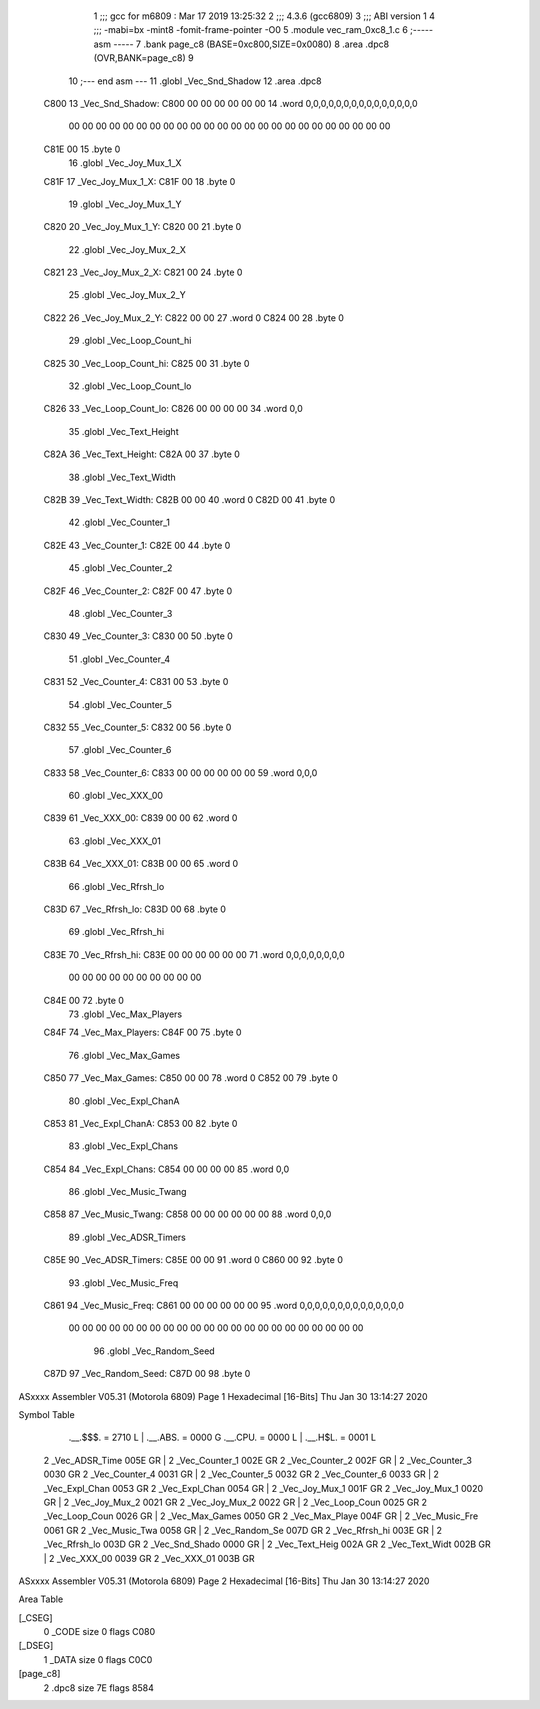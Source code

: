                               1 ;;; gcc for m6809 : Mar 17 2019 13:25:32
                              2 ;;; 4.3.6 (gcc6809)
                              3 ;;; ABI version 1
                              4 ;;; -mabi=bx -mint8 -fomit-frame-pointer -O0
                              5 	.module	vec_ram_0xc8_1.c
                              6 ;----- asm -----
                              7 	.bank page_c8 (BASE=0xc800,SIZE=0x0080)
                              8 	.area .dpc8 (OVR,BANK=page_c8)
                              9 	
                             10 ;--- end asm ---
                             11 	.globl	_Vec_Snd_Shadow
                             12 	.area	.dpc8
   C800                      13 _Vec_Snd_Shadow:
   C800 00 00 00 00 00 00    14 	.word	0,0,0,0,0,0,0,0,0,0,0,0,0,0,0
        00 00 00 00 00 00
        00 00 00 00 00 00
        00 00 00 00 00 00
        00 00 00 00 00 00
   C81E 00                   15 	.byte	0
                             16 	.globl	_Vec_Joy_Mux_1_X
   C81F                      17 _Vec_Joy_Mux_1_X:
   C81F 00                   18 	.byte	0
                             19 	.globl	_Vec_Joy_Mux_1_Y
   C820                      20 _Vec_Joy_Mux_1_Y:
   C820 00                   21 	.byte	0
                             22 	.globl	_Vec_Joy_Mux_2_X
   C821                      23 _Vec_Joy_Mux_2_X:
   C821 00                   24 	.byte	0
                             25 	.globl	_Vec_Joy_Mux_2_Y
   C822                      26 _Vec_Joy_Mux_2_Y:
   C822 00 00                27 	.word	0
   C824 00                   28 	.byte	0
                             29 	.globl	_Vec_Loop_Count_hi
   C825                      30 _Vec_Loop_Count_hi:
   C825 00                   31 	.byte	0
                             32 	.globl	_Vec_Loop_Count_lo
   C826                      33 _Vec_Loop_Count_lo:
   C826 00 00 00 00          34 	.word	0,0
                             35 	.globl	_Vec_Text_Height
   C82A                      36 _Vec_Text_Height:
   C82A 00                   37 	.byte	0
                             38 	.globl	_Vec_Text_Width
   C82B                      39 _Vec_Text_Width:
   C82B 00 00                40 	.word	0
   C82D 00                   41 	.byte	0
                             42 	.globl	_Vec_Counter_1
   C82E                      43 _Vec_Counter_1:
   C82E 00                   44 	.byte	0
                             45 	.globl	_Vec_Counter_2
   C82F                      46 _Vec_Counter_2:
   C82F 00                   47 	.byte	0
                             48 	.globl	_Vec_Counter_3
   C830                      49 _Vec_Counter_3:
   C830 00                   50 	.byte	0
                             51 	.globl	_Vec_Counter_4
   C831                      52 _Vec_Counter_4:
   C831 00                   53 	.byte	0
                             54 	.globl	_Vec_Counter_5
   C832                      55 _Vec_Counter_5:
   C832 00                   56 	.byte	0
                             57 	.globl	_Vec_Counter_6
   C833                      58 _Vec_Counter_6:
   C833 00 00 00 00 00 00    59 	.word	0,0,0
                             60 	.globl	_Vec_XXX_00
   C839                      61 _Vec_XXX_00:
   C839 00 00                62 	.word	0
                             63 	.globl	_Vec_XXX_01
   C83B                      64 _Vec_XXX_01:
   C83B 00 00                65 	.word	0
                             66 	.globl	_Vec_Rfrsh_lo
   C83D                      67 _Vec_Rfrsh_lo:
   C83D 00                   68 	.byte	0
                             69 	.globl	_Vec_Rfrsh_hi
   C83E                      70 _Vec_Rfrsh_hi:
   C83E 00 00 00 00 00 00    71 	.word	0,0,0,0,0,0,0,0
        00 00 00 00 00 00
        00 00 00 00
   C84E 00                   72 	.byte	0
                             73 	.globl	_Vec_Max_Players
   C84F                      74 _Vec_Max_Players:
   C84F 00                   75 	.byte	0
                             76 	.globl	_Vec_Max_Games
   C850                      77 _Vec_Max_Games:
   C850 00 00                78 	.word	0
   C852 00                   79 	.byte	0
                             80 	.globl	_Vec_Expl_ChanA
   C853                      81 _Vec_Expl_ChanA:
   C853 00                   82 	.byte	0
                             83 	.globl	_Vec_Expl_Chans
   C854                      84 _Vec_Expl_Chans:
   C854 00 00 00 00          85 	.word	0,0
                             86 	.globl	_Vec_Music_Twang
   C858                      87 _Vec_Music_Twang:
   C858 00 00 00 00 00 00    88 	.word	0,0,0
                             89 	.globl	_Vec_ADSR_Timers
   C85E                      90 _Vec_ADSR_Timers:
   C85E 00 00                91 	.word	0
   C860 00                   92 	.byte	0
                             93 	.globl	_Vec_Music_Freq
   C861                      94 _Vec_Music_Freq:
   C861 00 00 00 00 00 00    95 	.word	0,0,0,0,0,0,0,0,0,0,0,0,0,0
        00 00 00 00 00 00
        00 00 00 00 00 00
        00 00 00 00 00 00
        00 00 00 00
                             96 	.globl	_Vec_Random_Seed
   C87D                      97 _Vec_Random_Seed:
   C87D 00                   98 	.byte	0
ASxxxx Assembler V05.31  (Motorola 6809)                                Page 1
Hexadecimal [16-Bits]                                 Thu Jan 30 13:14:27 2020

Symbol Table

    .__.$$$.       =   2710 L   |     .__.ABS.       =   0000 G
    .__.CPU.       =   0000 L   |     .__.H$L.       =   0001 L
  2 _Vec_ADSR_Time     005E GR  |   2 _Vec_Counter_1     002E GR
  2 _Vec_Counter_2     002F GR  |   2 _Vec_Counter_3     0030 GR
  2 _Vec_Counter_4     0031 GR  |   2 _Vec_Counter_5     0032 GR
  2 _Vec_Counter_6     0033 GR  |   2 _Vec_Expl_Chan     0053 GR
  2 _Vec_Expl_Chan     0054 GR  |   2 _Vec_Joy_Mux_1     001F GR
  2 _Vec_Joy_Mux_1     0020 GR  |   2 _Vec_Joy_Mux_2     0021 GR
  2 _Vec_Joy_Mux_2     0022 GR  |   2 _Vec_Loop_Coun     0025 GR
  2 _Vec_Loop_Coun     0026 GR  |   2 _Vec_Max_Games     0050 GR
  2 _Vec_Max_Playe     004F GR  |   2 _Vec_Music_Fre     0061 GR
  2 _Vec_Music_Twa     0058 GR  |   2 _Vec_Random_Se     007D GR
  2 _Vec_Rfrsh_hi      003E GR  |   2 _Vec_Rfrsh_lo      003D GR
  2 _Vec_Snd_Shado     0000 GR  |   2 _Vec_Text_Heig     002A GR
  2 _Vec_Text_Widt     002B GR  |   2 _Vec_XXX_00        0039 GR
  2 _Vec_XXX_01        003B GR

ASxxxx Assembler V05.31  (Motorola 6809)                                Page 2
Hexadecimal [16-Bits]                                 Thu Jan 30 13:14:27 2020

Area Table

[_CSEG]
   0 _CODE            size    0   flags C080
[_DSEG]
   1 _DATA            size    0   flags C0C0
[page_c8]
   2 .dpc8            size   7E   flags 8584

